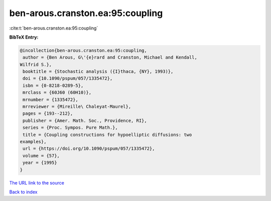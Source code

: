 ben-arous.cranston.ea:95:coupling
=================================

:cite:t:`ben-arous.cranston.ea:95:coupling`

**BibTeX Entry:**

.. code-block:: bibtex

   @incollection{ben-arous.cranston.ea:95:coupling,
    author = {Ben Arous, G\'{e}rard and Cranston, Michael and Kendall,
   Wilfrid S.},
    booktitle = {Stochastic analysis ({I}thaca, {NY}, 1993)},
    doi = {10.1090/pspum/057/1335472},
    isbn = {0-8218-0289-5},
    mrclass = {60J60 (60H10)},
    mrnumber = {1335472},
    mrreviewer = {Mireille\ Chaleyat-Maurel},
    pages = {193--212},
    publisher = {Amer. Math. Soc., Providence, RI},
    series = {Proc. Sympos. Pure Math.},
    title = {Coupling constructions for hypoelliptic diffusions: two
   examples},
    url = {https://doi.org/10.1090/pspum/057/1335472},
    volume = {57},
    year = {1995}
   }

`The URL link to the source <ttps://doi.org/10.1090/pspum/057/1335472}>`__


`Back to index <../By-Cite-Keys.html>`__
